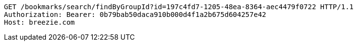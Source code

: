 [source,http,options="nowrap"]
----
GET /bookmarks/search/findByGroupId?id=197c4fd7-1205-48ea-8364-aec4479f0722 HTTP/1.1
Authorization: Bearer: 0b79bab50daca910b000d4f1a2b675d604257e42
Host: breezie.com

----